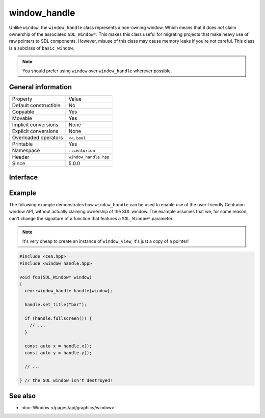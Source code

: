 window_handle
=============

Unlike ``window``, the ``window_handle`` class represents a non-owning window. Which means that it
does *not* claim ownership of the associated ``SDL_Window*``. This makes this class useful for
migrating projects that make heavy use of raw pointers to SDL components. However, misuse of this
class may cause memory leaks if you're not careful. This class is a subclass of ``basic_window``.

.. note::

  You should prefer using ``window`` over ``window_handle`` wherever possible.

General information
-------------------

======================  =========================================
  Property               Value
----------------------  -----------------------------------------
Default constructible    No
Copyable                 Yes
Movable                  Yes
Implicit conversions     None
Explicit conversions     None
Overloaded operators     ``<<``, ``bool``
Printable                Yes
Namespace                ``::centurion``
Header                   ``window_handle.hpp``
Since                    5.0.0
======================  =========================================

Interface
---------

.. doxygenclass:: centurion::window_handle
  :members:
  :undoc-members:
  :outline:
  :no-link:

Example
-------
The following example demonstrates how ``window_handle`` can be used to enable use of the
user-friendly Centurion window API, without actually claiming ownership of the SDL window. 
The example assumes that we, for some reason, can't change the signature of a function that 
features a ``SDL_Window*`` parameter.

.. note::

  It's very cheap to create an instance of ``window_view``, it's just a copy of a pointer!

.. code-block:: c++

  #include <cen.hpp>
  #include <window_handle.hpp>

  void foo(SDL_Window* window)
  {
    cen::window_handle handle{window};

    handle.set_title("bar");

    if (handle.fullscreen()) {
      // ...
    }

    const auto x = handle.x();
    const auto y = handle.y();

    // ...

  } // the SDL window isn't destroyed!

See also
--------
* :doc:`Window </pages/api/graphics/window>`